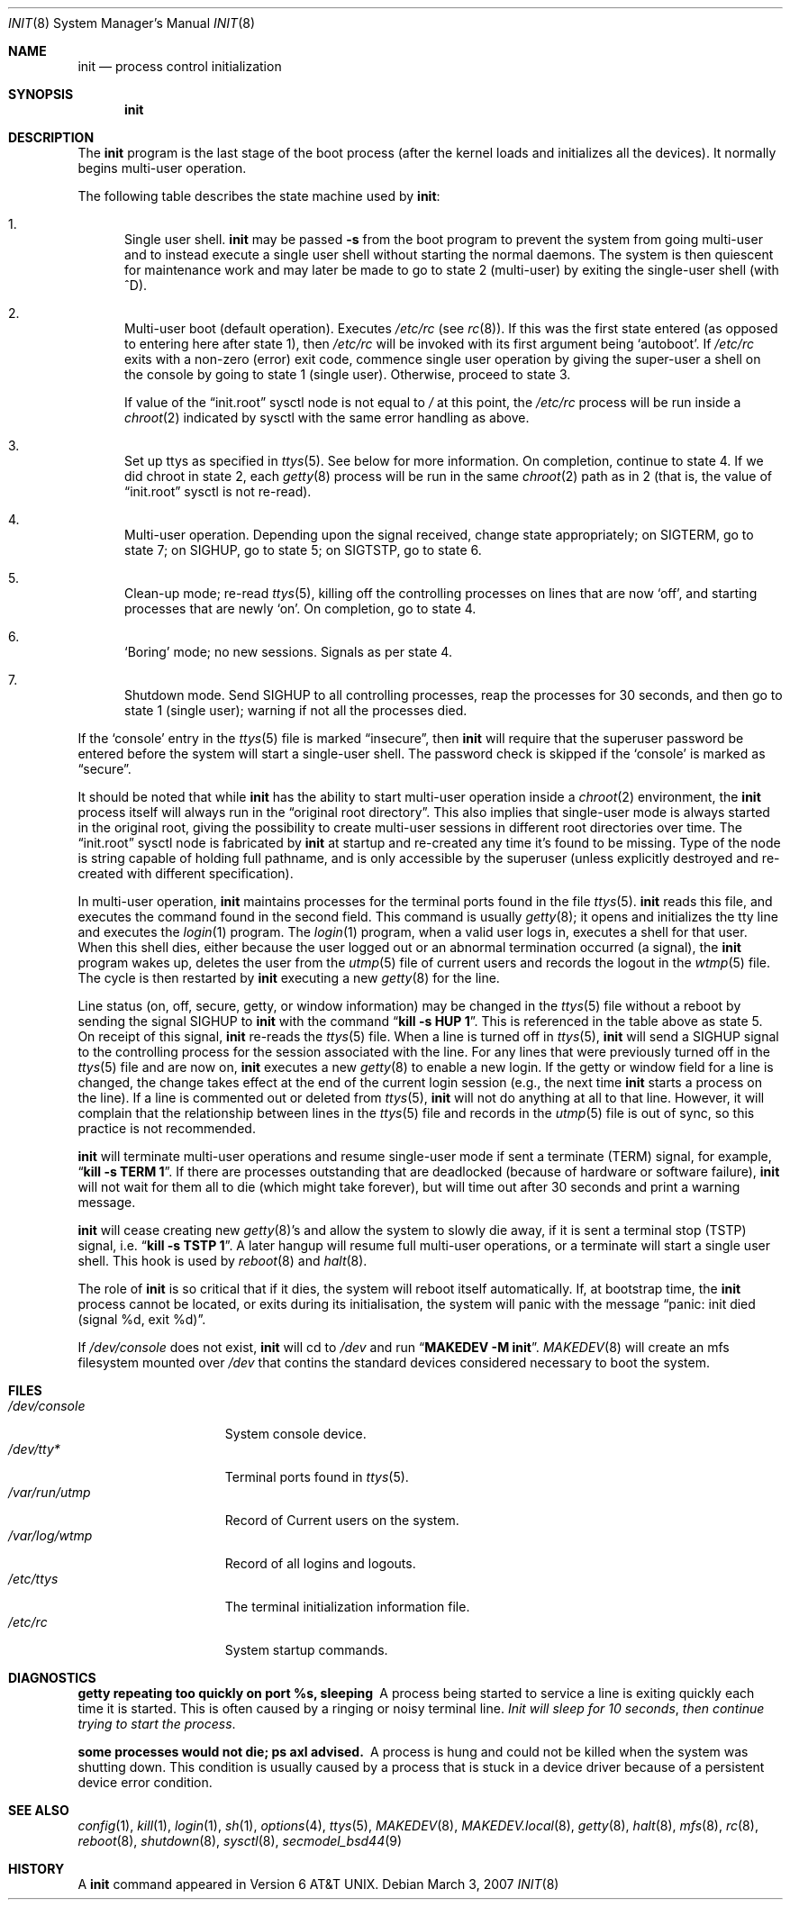 .\"	$NetBSD: init.8,v 1.46 2007/03/03 07:54:15 dsl Exp $
.\"
.\" Copyright (c) 1980, 1991, 1993
.\"	The Regents of the University of California.  All rights reserved.
.\"
.\" This code is derived from software contributed to Berkeley by
.\" Donn Seeley at Berkeley Software Design, Inc.
.\"
.\" Redistribution and use in source and binary forms, with or without
.\" modification, are permitted provided that the following conditions
.\" are met:
.\" 1. Redistributions of source code must retain the above copyright
.\"    notice, this list of conditions and the following disclaimer.
.\" 2. Redistributions in binary form must reproduce the above copyright
.\"    notice, this list of conditions and the following disclaimer in the
.\"    documentation and/or other materials provided with the distribution.
.\" 3. Neither the name of the University nor the names of its contributors
.\"    may be used to endorse or promote products derived from this software
.\"    without specific prior written permission.
.\"
.\" THIS SOFTWARE IS PROVIDED BY THE REGENTS AND CONTRIBUTORS ``AS IS'' AND
.\" ANY EXPRESS OR IMPLIED WARRANTIES, INCLUDING, BUT NOT LIMITED TO, THE
.\" IMPLIED WARRANTIES OF MERCHANTABILITY AND FITNESS FOR A PARTICULAR PURPOSE
.\" ARE DISCLAIMED.  IN NO EVENT SHALL THE REGENTS OR CONTRIBUTORS BE LIABLE
.\" FOR ANY DIRECT, INDIRECT, INCIDENTAL, SPECIAL, EXEMPLARY, OR CONSEQUENTIAL
.\" DAMAGES (INCLUDING, BUT NOT LIMITED TO, PROCUREMENT OF SUBSTITUTE GOODS
.\" OR SERVICES; LOSS OF USE, DATA, OR PROFITS; OR BUSINESS INTERRUPTION)
.\" HOWEVER CAUSED AND ON ANY THEORY OF LIABILITY, WHETHER IN CONTRACT, STRICT
.\" LIABILITY, OR TORT (INCLUDING NEGLIGENCE OR OTHERWISE) ARISING IN ANY WAY
.\" OUT OF THE USE OF THIS SOFTWARE, EVEN IF ADVISED OF THE POSSIBILITY OF
.\" SUCH DAMAGE.
.\"
.\"     @(#)init.8	8.6 (Berkeley) 5/26/95
.\"
.Dd March 3, 2007
.Dt INIT 8
.Os
.Sh NAME
.Nm init
.Nd process control initialization
.Sh SYNOPSIS
.Nm
.Sh DESCRIPTION
The
.Nm
program is the last stage of the boot process (after the kernel loads
and initializes all the devices).
It normally begins multi-user operation.
.Pp
The following table describes the state machine used by
.Nm :
.Bl -enum
.It
Single user shell.
.Nm
may be passed
.Fl s
from the boot program to prevent the system from going multi-user and
to instead execute a single user shell without starting the normal
daemons.
The system is then quiescent for maintenance work and may
later be made to go to state 2 (multi-user) by exiting the single-user
shell (with ^D).
.It
Multi-user boot (default operation).
Executes
.Pa /etc/rc
(see
.Xr rc 8 ) .
If this was the first state entered (as opposed to entering here after
state 1), then
.Pa /etc/rc
will be invoked with its first argument being
.Sq autoboot .
If
.Pa /etc/rc
exits with a non-zero (error) exit code, commence single user
operation by giving the super-user a shell on the console by going
to state 1 (single user).
Otherwise, proceed to state 3.
.Pp
If value of the
.Dq init.root
sysctl node is not equal to
.Pa /
at this point, the
.Pa /etc/rc
process will be run inside a
.Xr chroot 2
indicated by sysctl with the same error handling as above.
.It
Set up ttys as specified in
.Xr ttys 5 .
See below for more information.
On completion, continue to state 4.
If we did chroot in state 2, each
.Xr getty 8
process will be run in the same
.Xr chroot 2
path as in 2 (that is, the value of
.Dq init.root
sysctl is not re-read).
.It
Multi-user operation.
Depending upon the signal received, change state appropriately;
on
.Dv SIGTERM ,
go to state 7;
on
.Dv SIGHUP ,
go to state 5;
on
.Dv SIGTSTP ,
go to state 6.
.It
Clean-up mode; re-read
.Xr ttys 5 ,
killing off the controlling processes on lines that are now
.Sq off ,
and starting processes that are newly
.Sq on .
On completion, go to state 4.
.It
.Sq Boring
mode; no new sessions.
Signals as per state 4.
.It
Shutdown mode.
Send
.Dv SIGHUP
to all controlling processes, reap the processes for 30 seconds,
and then go to state 1 (single user); warning if not all the processes died.
.El
.Pp
If the
.Sq console
entry in the
.Xr ttys 5
file is marked
.Dq insecure ,
then
.Nm
will require that the superuser password be
entered before the system will start a single-user shell.
The password check is skipped if the
.Sq console
is marked as
.Dq secure .
.Pp
It should be noted that while
.Nm
has the ability to start multi-user operation inside a
.Xr chroot 2
environment, the
.Nm
process itself will always run in the
.Dq original root directory .
This also implies that single-user mode is always started in the original
root, giving the possibility to create multi-user sessions in different
root directories over time.
The
.Dq init.root
sysctl node is fabricated by
.Nm
at startup and re-created any time it's found to be missing.
Type of the node is string capable of holding full pathname, and
is only accessible by the superuser (unless explicitly destroyed
and re-created with different specification).
.Pp
In multi-user operation,
.Nm
maintains
processes for the terminal ports found in the file
.Xr ttys 5 .
.Nm
reads this file, and executes the command found in the second field.
This command is usually
.Xr getty 8 ;
it opens and initializes the tty line and executes the
.Xr login 1
program.
The
.Xr login 1
program, when a valid user logs in, executes a shell for that user.
When this shell dies, either because the user logged out or an
abnormal termination occurred (a signal), the
.Nm
program wakes up, deletes the user from the
.Xr utmp 5
file of current users and records the logout in the
.Xr wtmp 5
file.
The cycle is
then restarted by
.Nm
executing a new
.Xr getty 8
for the line.
.pl +1
.Pp
Line status (on, off, secure, getty, or window information)
may be changed in the
.Xr ttys 5
file without a reboot by sending the signal
.Dv SIGHUP
to
.Nm
with the command
.Dq Li "kill \-s HUP 1" .
This is referenced in the table above as state 5.
On receipt of this signal,
.Nm
re-reads the
.Xr ttys 5
file.
When a line is turned off in
.Xr ttys 5 ,
.Nm
will send a
.Dv SIGHUP
signal to the controlling process
for the session associated with the line.
For any lines that were previously turned off in the
.Xr ttys 5
file and are now on,
.Nm
executes a new
.Xr getty 8
to enable a new login.
If the getty or window field for a line is changed,
the change takes effect at the end of the current
login session (e.g., the next time
.Nm
starts a process on the line).
If a line is commented out or deleted from
.Xr ttys 5 ,
.Nm
will not do anything at all to that line.
However, it will complain that the relationship between lines
in the
.Xr ttys 5
file and records in the
.Xr utmp 5
file is out of sync,
so this practice is not recommended.
.Pp
.Nm
will terminate multi-user operations and resume single-user mode
if sent a terminate
.Pq Dv TERM
signal, for example,
.Dq Li "kill \-s TERM 1" .
If there are processes outstanding that are deadlocked (because of
hardware or software failure),
.Nm
will not wait for them all to die (which might take forever), but
will time out after 30 seconds and print a warning message.
.Pp
.Nm
will cease creating new
.Xr getty 8 Ns 's
and allow the system to slowly die away, if it is sent a terminal stop
.Pq Dv TSTP
signal, i.e.
.Dq Li "kill \-s TSTP 1" .
A later hangup will resume full
multi-user operations, or a terminate will start a single user shell.
This hook is used by
.Xr reboot 8
and
.Xr halt 8 .
.Pp
The role of
.Nm
is so critical that if it dies, the system will reboot itself
automatically.
If, at bootstrap time, the
.Nm
process cannot be located, or exits during its initialisation,
the system will panic with the message
.Dq panic: init died (signal %d, exit %d) .
.Pp
If
.Pa /dev/console
does not exist,
.Nm
will cd to
.Pa /dev
and run
.Dq Li "MAKEDEV -M init" .
.Xr MAKEDEV 8
will create an mfs filesystem mounted over
.Pa /dev
that contins the standard devices considered necessary to boot the system.
.Sh FILES
.Bl -tag -width /var/log/wtmp -compact
.It Pa /dev/console
System console device.
.It Pa /dev/tty*
Terminal ports found in
.Xr ttys 5 .
.It Pa /var/run/utmp
Record of Current users on the system.
.It Pa /var/log/wtmp
Record of all logins and logouts.
.It Pa /etc/ttys
The terminal initialization information file.
.It Pa /etc/rc
System startup commands.
.El
.Sh DIAGNOSTICS
.Bl -diag
.It "getty repeating too quickly on port %s, sleeping"
A process being started to service a line is exiting quickly
each time it is started.
This is often caused by a ringing or noisy terminal line.
.Em "Init will sleep for 10 seconds" ,
.Em "then continue trying to start the process" .
.Pp
.It "some processes would not die; ps axl advised."
A process is hung and could not be killed when the system was
shutting down.
This condition is usually caused by a process that is stuck in a
device driver because of a persistent device error condition.
.El
.Sh SEE ALSO
.Xr config 1 ,
.Xr kill 1 ,
.Xr login 1 ,
.Xr sh 1 ,
.Xr options 4 ,
.Xr ttys 5 ,
.Xr MAKEDEV 8 ,
.Xr MAKEDEV.local 8 ,
.Xr getty 8 ,
.Xr halt 8 ,
.Xr mfs 8 ,
.Xr rc 8 ,
.Xr reboot 8 ,
.Xr shutdown 8 ,
.Xr sysctl 8 ,
.Xr secmodel_bsd44 9
.Sh HISTORY
A
.Nm
command appeared in
.At v6 .
